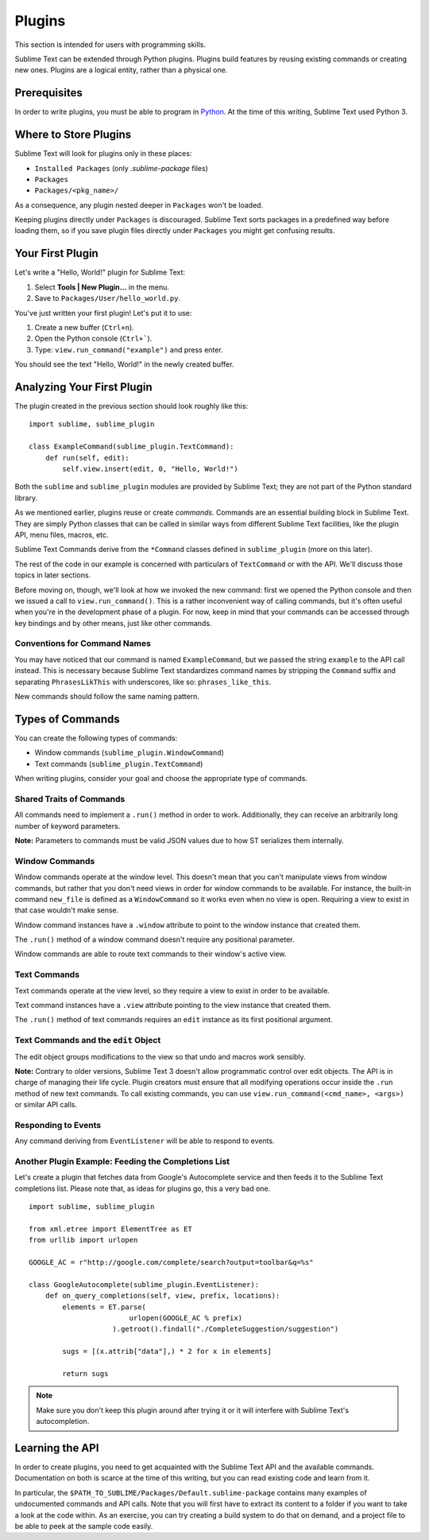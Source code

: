 Plugins
=======

.. seealso::

   :doc:`API Reference <../reference/api>`
        More information on the Python API.

   :doc:`Plugins Reference <../reference/plugins>`
        More information about plugins.

This section is intended for users with programming skills.


Sublime Text can be extended through Python plugins. Plugins build features by
reusing existing commands or creating new ones. Plugins are a logical entity,
rather than a physical one.


Prerequisites
*************

In order to write plugins, you must be able to program in Python_.
At the time of this writing, Sublime Text used Python 3.

.. _Python: http://www.python.org


Where to Store Plugins
**********************

Sublime Text will look for plugins only in these places:

* ``Installed Packages`` (only *.sublime-package* files)
* ``Packages``
* ``Packages/<pkg_name>/``

As a consequence, any plugin nested deeper in ``Packages`` won't be loaded.

Keeping plugins directly under ``Packages`` is discouraged. Sublime Text sorts
packages in a predefined way before loading them, so if you save plugin files
directly under ``Packages`` you might get confusing results.


Your First Plugin
*****************

Let's write a "Hello, World!" plugin for Sublime Text:

#. Select **Tools | New Plugin...** in the menu.
#. Save to ``Packages/User/hello_world.py``.

You've just written your first plugin! Let's put it to use:

#. Create a new buffer (``Ctrl+n``).
#. Open the Python console (``Ctrl+```).
#. Type: ``view.run_command("example")`` and press enter.

You should see the text "Hello, World!" in the newly created buffer.


Analyzing Your First Plugin
***************************

The plugin created in the previous section should look roughly like this::

    import sublime, sublime_plugin

    class ExampleCommand(sublime_plugin.TextCommand):
        def run(self, edit):
            self.view.insert(edit, 0, "Hello, World!")


Both the ``sublime`` and ``sublime_plugin`` modules are provided by
Sublime Text; they are not part of the Python standard library.

As we mentioned earlier, plugins reuse or create *commands*. Commands are an
essential building block in Sublime Text. They are simply Python classes
that can be called in similar ways from different Sublime Text facilities,
like the plugin API, menu files, macros, etc.

Sublime Text Commands derive from the ``*Command`` classes defined in
``sublime_plugin`` (more on this later).

The rest of the code in our example is concerned with particulars of
``TextCommand`` or with the API. We'll discuss those topics in later sections.

Before moving on, though, we'll look at how we invoked the new command: first
we opened the Python console and then we issued a call to
``view.run_command()``. This is a rather inconvenient way of calling commands,
but it's often useful when you're in the development phase of a plugin. For
now, keep in mind that your commands can be accessed through key bindings
and by other means, just like other commands.

Conventions for Command Names
-----------------------------

You may have noticed that our command is named ``ExampleCommand``, but we
passed the string ``example`` to the API call instead. This is necessary
because Sublime Text standardizes command names by stripping the ``Command``
suffix and separating ``PhrasesLikThis`` with underscores, like so:
``phrases_like_this``.

New commands should follow the same naming pattern.


Types of Commands
*****************

You can create the following types of commands:

* Window commands (``sublime_plugin.WindowCommand``)
* Text commands (``sublime_plugin.TextCommand``)

When writing plugins, consider your goal and choose the appropriate type of
commands.


Shared Traits of Commands
-------------------------

All commands need to implement a ``.run()`` method in order to work. Additionally,
they can receive an arbitrarily long number of keyword parameters.

**Note:** Parameters to commands must be valid JSON values due to how ST
serializes them internally.

Window Commands
---------------

Window commands operate at the window level. This doesn't mean that you can't
manipulate views from window commands, but rather that you don't need views in
order for window commands to be available. For instance, the built-in command
``new_file`` is defined as a ``WindowCommand`` so it works even when no view
is open. Requiring a view to exist in that case wouldn't make sense.

Window command instances have a ``.window`` attribute to point to the window
instance that created them.

The ``.run()`` method of a window command doesn't require any positional
parameter.

Window commands are able to route text commands to their window's active view.

Text Commands
-------------

Text commands operate at the view level, so they require a view to exist
in order to be available.

Text command instances have a ``.view`` attribute pointing to the view instance
that created them.

The ``.run()`` method of text commands requires an ``edit`` instance as
its first positional argument.

Text Commands and the ``edit`` Object
-------------------------------------

The edit object groups modifications to the view so that undo and macros work
sensibly.

**Note:** Contrary to older versions, Sublime Text 3 doesn't allow programmatic
control over edit objects. The API is in charge of managing their life cycle.
Plugin creators must ensure that all modifying operations occur inside the
``.run`` method of new text commands. To call existing commands, you can use
``view.run_command(<cmd_name>, <args>)`` or similar API calls.

Responding to Events
--------------------

Any command deriving from ``EventListener`` will be able to respond to events.


Another Plugin Example: Feeding the Completions List
----------------------------------------------------

Let's create a plugin that fetches data from Google's Autocomplete service and
then feeds it to the Sublime Text completions list. Please note that, as ideas
for plugins go, this a very bad one.

::

	import sublime, sublime_plugin

	from xml.etree import ElementTree as ET
	from urllib import urlopen

	GOOGLE_AC = r"http://google.com/complete/search?output=toolbar&q=%s"

	class GoogleAutocomplete(sublime_plugin.EventListener):
	    def on_query_completions(self, view, prefix, locations):
	        elements = ET.parse(
	                        urlopen(GOOGLE_AC % prefix)
	                    ).getroot().findall("./CompleteSuggestion/suggestion")

	        sugs = [(x.attrib["data"],) * 2 for x in elements]

	        return sugs

.. note::
	Make sure you don't keep this plugin around after trying it or it will
	interfere with Sublime Text's autocompletion.


Learning the API
****************

In order to create plugins, you need to get acquainted with the Sublime Text
API and the available commands. Documentation on both is scarce at the time of
this writing, but you can read existing code and learn from it.

In particular, the ``$PATH_TO_SUBLIME/Packages/Default.sublime-package``
contains many examples of undocumented commands and API calls. Note that you
will first have to extract its content to a folder if you want to take a look at
the code within. As an exercise, you can try creating a build system to do that
on demand, and a project file to be able to peek at the sample code easily.
